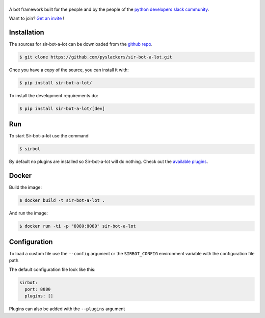 ======
|icon|
======

|build| |doc|

A bot framework built for the people and by the people of the `python developers slack community`_.

Want to join? `Get an invite`_ !

.. _Get an invite: http://pythondevelopers.herokuapp.com/
.. _python developers slack community: https://pythondev.slack.com/
.. |build| image:: https://travis-ci.org/pyslackers/sir-bot-a-lot.svg?branch=master
    :alt: Build status
    :target: https://travis-ci.org/pyslackers/sir-bot-a-lot
.. |doc| image:: https://readthedocs.org/projects/sir-bot-a-lot/badge/?version=latest
    :alt: Documentation status
    :target: http://sir-bot-a-lot.readthedocs.io/en/latest
.. |icon| image:: icon/icon-500.png
    :width: 10%
    :alt: Sir-bot-a-lot icon
    :target: http://sir-bot-a-lot.readthedocs.io/en/latest

Installation
------------

The sources for sir-bot-a-lot can be downloaded from the `github repo`_.

.. code-block:: console

    $ git clone https://github.com/pyslackers/sir-bot-a-lot.git

Once you have a copy of the source, you can install it with:

.. code-block:: console

    $ pip install sir-bot-a-lot/

To install the development requirements do:

.. code-block:: console

    $ pip install sir-bot-a-lot/[dev]

Run
---

To start Sir-bot-a-lot use the command

.. code-block:: console

    $ sirbot

By default no plugins are installed so Sir-bot-a-lot will do nothing.
Check out the `available plugins`_.

.. _github repo: https://github.com/pyslackers/sir-bot-a-lot
.. _available plugins: http://sir-bot-a-lot.readthedocs.io/en/latest/plugins.html#available-plugins

Docker
------

Build the image:

.. code-block:: console

    $ docker build -t sir-bot-a-lot .

And run the image:

.. code-block:: console

    $ docker run -ti -p "8080:8080" sir-bot-a-lot

Configuration
-------------

To load a custom file use the ``--config`` argument or the ``SIRBOT_CONFIG`` environment variable with the configuration file path.

The default configuration file look like this:

.. code-block:: yaml

    sirbot:
      port: 8080
      plugins: []

Plugins can also be added with the ``--plugins`` argument

